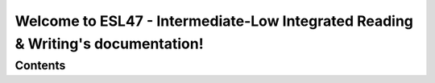 .. title:: Home

Welcome to ESL47 - Intermediate-Low Integrated Reading & Writing's documentation!
==============================================================================

.. .. note::

   This project is under active development.

Contents
--------

